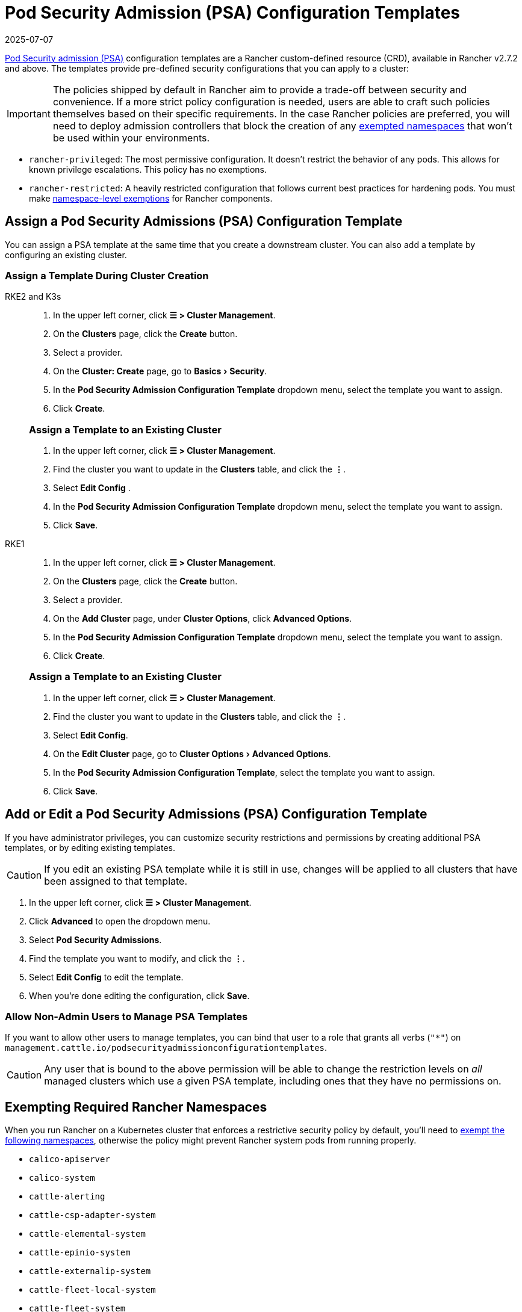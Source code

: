 = Pod Security Admission (PSA) Configuration Templates
:page-languages: [en, zh]
:revdate: 2025-07-07
:page-revdate: {revdate}

xref:security/psa-pss.adoc[Pod Security admission (PSA)] configuration templates are a Rancher custom-defined resource (CRD), available in Rancher v2.7.2 and above. The templates provide pre-defined security configurations that you can apply to a cluster:

[IMPORTANT]
====
The policies shipped by default in Rancher aim to provide a trade-off between security and convenience. If a more strict policy configuration is needed, users are able to craft such policies themselves based on their specific requirements. In the case Rancher policies are preferred, you will need to deploy admission controllers that block the creation of any <<_exempting_required_rancher_namespaces,exempted namespaces>> that won't be used within your environments.
====

* `rancher-privileged`: The most permissive configuration. It doesn't restrict the behavior of any pods. This allows for known privilege escalations. This policy has no exemptions.
* `rancher-restricted`: A heavily restricted configuration that follows current best practices for hardening pods. You must make xref:./psa-pss.adoc#_rancher_on_psa_restricted_clusters[namespace-level exemptions] for Rancher components.

== Assign a Pod Security Admissions (PSA) Configuration Template

You can assign a PSA template at the same time that you create a downstream cluster. You can also add a template by configuring an existing cluster.

=== Assign a Template During Cluster Creation

[tabs]
======
RKE2 and K3s::
+
--
:experimental:

. In the upper left corner, click *☰ > Cluster Management*.
. On the *Clusters* page, click the *Create* button.
. Select a provider.
. On the *Cluster: Create* page, go to menu:Basics[Security].
. In the *Pod Security Admission Configuration Template* dropdown menu, select the template you want to assign.
. Click *Create*.

[pass]
<h3><a id="_assign_a_template_to_an_existing_cluster"></a>Assign a Template to an Existing Cluster</h3>

. In the upper left corner, click *☰ > Cluster Management*.
. Find the cluster you want to update in the *Clusters* table, and click the *⋮*.
. Select *Edit Config* .
. In the *Pod Security Admission Configuration Template* dropdown menu, select the template you want to assign.
. Click *Save*.

--

RKE1::
+
--
. In the upper left corner, click *☰ > Cluster Management*.
. On the *Clusters* page, click the *Create* button.
. Select a provider.
. On the *Add Cluster* page, under *Cluster Options*, click *Advanced Options*.
. In the *Pod Security Admission Configuration Template* dropdown menu, select the template you want to assign.
. Click *Create*.

[pass]
<h3><a id="_assign_a_template_to_an_existing_cluster"></a>Assign a Template to an Existing Cluster</h3>

. In the upper left corner, click *☰ > Cluster Management*.
. Find the cluster you want to update in the *Clusters* table, and click the *⋮*.
. Select *Edit Config*.
. On the *Edit Cluster* page, go to menu:Cluster Options[Advanced Options].
. In the *Pod Security Admission Configuration Template*, select the template you want to assign.
. Click *Save*.
--
======

== Add or Edit a Pod Security Admissions (PSA) Configuration Template

If you have administrator privileges, you can customize security restrictions and permissions by creating additional PSA templates, or by editing existing templates.

[CAUTION]
====
If you edit an existing PSA template while it is still in use, changes will be applied to all clusters that have been assigned to that template.
====


. In the upper left corner, click *☰ > Cluster Management*.
. Click *Advanced* to open the dropdown menu.
. Select *Pod Security Admissions*.
. Find the template you want to modify, and click the *⋮*.
. Select *Edit Config* to edit the template.
. When you're done editing the configuration, click *Save*.

=== Allow Non-Admin Users to Manage PSA Templates

If you want to allow other users to manage templates, you can bind that user to a role that grants all verbs (`"*"`) on `management.cattle.io/podsecurityadmissionconfigurationtemplates`.

[CAUTION]
====
Any user that is bound to the above permission will be able to change the restriction levels on _all_ managed clusters which use a given PSA template, including ones that they have no permissions on.
====


== Exempting Required Rancher Namespaces

When you run Rancher on a Kubernetes cluster that enforces a restrictive security policy by default, you'll need to <<_exempting_namespaces,exempt the following namespaces>>, otherwise the policy might prevent Rancher system pods from running properly.

* `calico-apiserver`
* `calico-system`
* `cattle-alerting`
* `cattle-csp-adapter-system`
* `cattle-elemental-system`
* `cattle-epinio-system`
* `cattle-externalip-system`
* `cattle-fleet-local-system`
* `cattle-fleet-system`
* `cattle-gatekeeper-system`
* `cattle-global-data`
* `cattle-global-nt`
* `cattle-impersonation-system`
* `cattle-istio`
* `cattle-istio-system`
* `cattle-logging`
* `cattle-logging-system`
* `cattle-monitoring-system`
* `cattle-neuvector-system`
* `cattle-prometheus`
* `cattle-provisioning-capi-system`
* `cattle-resources-system`
* `cattle-sriov-system`
* `cattle-system`
* `cattle-ui-plugin-system`
* `cattle-windows-gmsa-system`
* `cert-manager`
* `cis-operator-system`
* `fleet-default`
* `fleet-local`
* `ingress-nginx`
* `istio-system`
* `kube-node-lease`
* `kube-public`
* `kube-system`
* `longhorn-system`
* `rancher-alerting-drivers`
* `security-scan`
* `tigera-operator`

Rancher, some Rancher owned charts, and RKE2 and K3s distributions all use these namespaces. A subset of the listed namespaces are already exempt in the built-in Rancher `rancher-restricted` policy, for use in downstream clusters. For a complete template which has all the exemptions you need to run Rancher, please refer to this xref:security/sample-psact.adoc[sample Admission Configuration].

== Exempting Namespaces

If you assign the `rancher-restricted` template to a cluster, by default the restrictions are applied across the entire cluster at the namespace level. To exempt certain namespaces from this highly restricted policy, do the following:

. In the upper left corner, click *☰ > Cluster Management*.
. Click *Advanced* to open the dropdown menu.
. Select *Pod Security Admissions*.
. Find the template you want to modify, and click the *⋮*.
. Select *Edit Config*.
. Click the *Namespaces* checkbox under *Exemptions* to edit the *Namespaces* field.
. When you're done exempting namespaces, click *Save*.

[NOTE]
====
You need to update the target cluster to make the new template take effect in that cluster. An update can be triggered by editing and saving the cluster without changing values.
====

